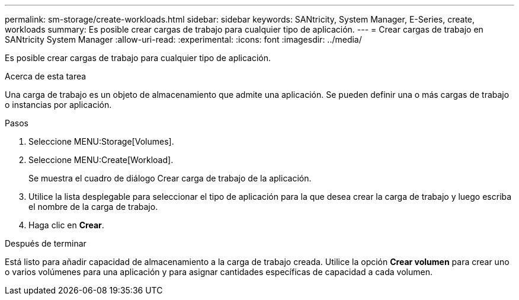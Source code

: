 ---
permalink: sm-storage/create-workloads.html 
sidebar: sidebar 
keywords: SANtricity, System Manager, E-Series, create, workloads 
summary: Es posible crear cargas de trabajo para cualquier tipo de aplicación. 
---
= Crear cargas de trabajo en SANtricity System Manager
:allow-uri-read: 
:experimental: 
:icons: font
:imagesdir: ../media/


[role="lead"]
Es posible crear cargas de trabajo para cualquier tipo de aplicación.

.Acerca de esta tarea
Una carga de trabajo es un objeto de almacenamiento que admite una aplicación. Se pueden definir una o más cargas de trabajo o instancias por aplicación.

.Pasos
. Seleccione MENU:Storage[Volumes].
. Seleccione MENU:Create[Workload].
+
Se muestra el cuadro de diálogo Crear carga de trabajo de la aplicación.

. Utilice la lista desplegable para seleccionar el tipo de aplicación para la que desea crear la carga de trabajo y luego escriba el nombre de la carga de trabajo.
. Haga clic en *Crear*.


.Después de terminar
Está listo para añadir capacidad de almacenamiento a la carga de trabajo creada. Utilice la opción *Crear volumen* para crear uno o varios volúmenes para una aplicación y para asignar cantidades específicas de capacidad a cada volumen.
